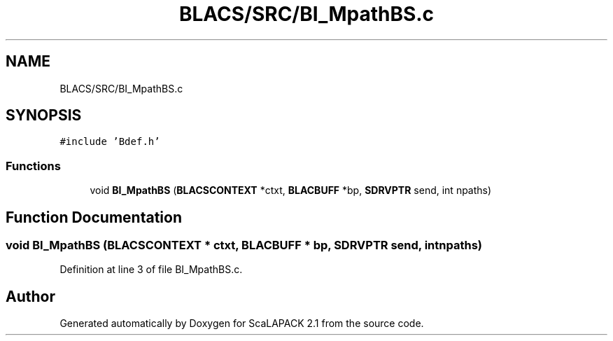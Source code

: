 .TH "BLACS/SRC/BI_MpathBS.c" 3 "Sat Nov 16 2019" "Version 2.1" "ScaLAPACK 2.1" \" -*- nroff -*-
.ad l
.nh
.SH NAME
BLACS/SRC/BI_MpathBS.c
.SH SYNOPSIS
.br
.PP
\fC#include 'Bdef\&.h'\fP
.br

.SS "Functions"

.in +1c
.ti -1c
.RI "void \fBBI_MpathBS\fP (\fBBLACSCONTEXT\fP *ctxt, \fBBLACBUFF\fP *bp, \fBSDRVPTR\fP send, int npaths)"
.br
.in -1c
.SH "Function Documentation"
.PP 
.SS "void BI_MpathBS (\fBBLACSCONTEXT\fP * ctxt, \fBBLACBUFF\fP * bp, \fBSDRVPTR\fP send, int npaths)"

.PP
Definition at line 3 of file BI_MpathBS\&.c\&.
.SH "Author"
.PP 
Generated automatically by Doxygen for ScaLAPACK 2\&.1 from the source code\&.
